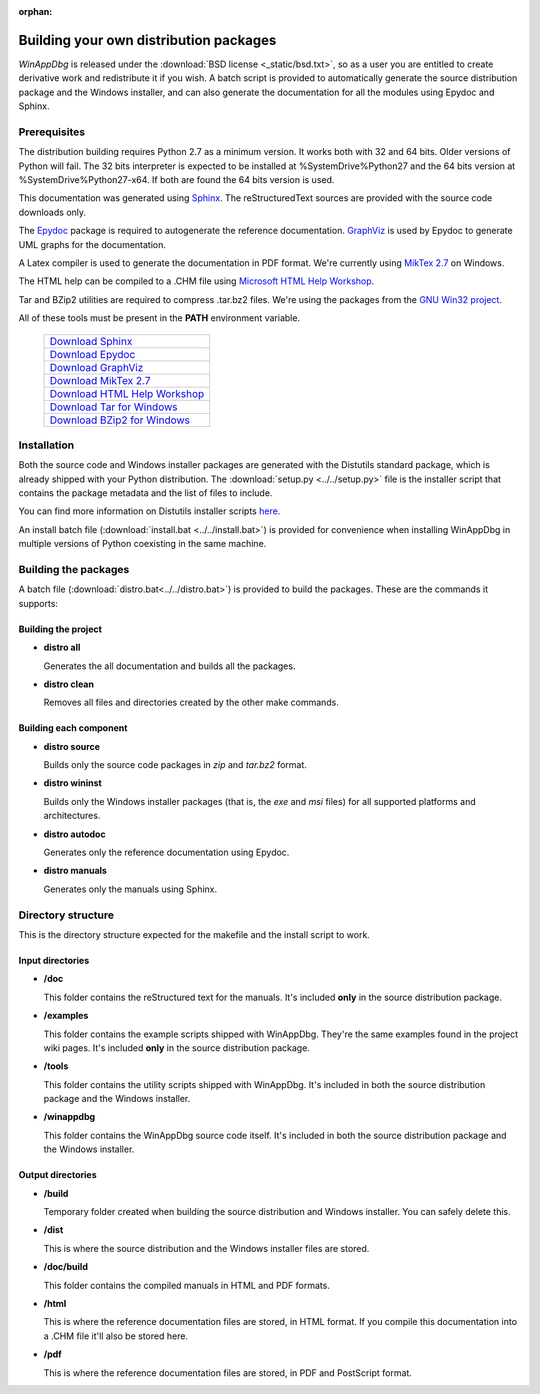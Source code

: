 .. _redistribution:

:orphan:

Building your own distribution packages
***************************************

*WinAppDbg* is released under the :download:`BSD license <_static/bsd.txt>`, so as a user you are entitled to create derivative work and redistribute it if you wish. A batch script is provided to automatically generate the source distribution package and the Windows installer, and can also generate the documentation for all the modules using Epydoc and Sphinx.

Prerequisites
-------------

The distribution building requires Python 2.7 as a minimum version. It works both with 32 and 64 bits. Older versions of Python will fail. The 32 bits interpreter is expected to be installed at %SystemDrive%\Python27 and the 64 bits version at %SystemDrive%\Python27-x64. If both are found the 64 bits version is used.

This documentation was generated using `Sphinx <http://sphinx.pocoo.org/>`_. The reStructuredText sources are provided with the source code downloads only.

The `Epydoc <http://epydoc.sourceforge.net/>`_ package is required to autogenerate the reference documentation. `GraphViz <http://www.graphviz.org/>`_ is used by Epydoc to generate UML graphs for the documentation.

A Latex compiler is used to generate the documentation in PDF format. We're currently using `MikTex 2.7 <http://miktex.org/>`_ on Windows.

The HTML help can be compiled to a .CHM file using `Microsoft HTML Help Workshop <http://go.microsoft.com/fwlink/?LinkId=154968>`_.

Tar and BZip2 utilities are required to compress .tar.bz2 files. We're using the packages from the `GNU Win32 project <http://gnuwin32.sourceforge.net/>`_.

All of these tools must be present in the **PATH** environment variable.

    +-------------------------------------------------------------------------------------+
    | `Download Sphinx             <http://pypi.python.org/pypi/Sphinx>`_                 |
    +-------------------------------------------------------------------------------------+
    | `Download Epydoc             <http://sourceforge.net/projects/epydoc/files/>`_      |
    +-------------------------------------------------------------------------------------+
    | `Download GraphViz           <http://www.graphviz.org/Download.php>`_               |
    +-------------------------------------------------------------------------------------+
    | `Download MikTex 2.7         <http://miktex.org/2.7/setup>`_                        |
    +-------------------------------------------------------------------------------------+
    | `Download HTML Help Workshop <http://go.microsoft.com/fwlink/?LinkId=154968>`_      |
    +-------------------------------------------------------------------------------------+
    | `Download Tar for Windows    <http://gnuwin32.sourceforge.net/packages/gtar.htm>`_  |
    +-------------------------------------------------------------------------------------+
    | `Download BZip2 for Windows  <http://gnuwin32.sourceforge.net/packages/bzip2.htm>`_ |
    +-------------------------------------------------------------------------------------+

Installation
------------

Both the source code and Windows installer packages are generated with the Distutils standard package, which is already shipped with your Python distribution. The :download:`setup.py <../../setup.py>` file is the installer script that contains the package metadata and the list of files to include.

You can find more information on Distutils installer scripts `here <http://docs.python.org/distutils/setupscript.html>`_.

An install batch file (:download:`install.bat <../../install.bat>`) is provided for convenience when installing WinAppDbg in multiple versions of Python coexisting in the same machine.

Building the packages
---------------------

A batch file (:download:`distro.bat<../../distro.bat>`) is provided to build the packages. These are the commands it supports:

Building the project
++++++++++++++++++++

* **distro all**

  Generates the all documentation and builds all the packages.

* **distro clean**

  Removes all files and directories created by the other make commands.

Building each component
+++++++++++++++++++++++

* **distro source**

  Builds only the source code packages in *zip* and *tar.bz2* format.

.. * **distro portable**
..
..   Builds only the portable packages in *zip* and *tar.bz2* format.

* **distro wininst**

  Builds only the Windows installer packages (that is, the *exe* and *msi* files) for all supported platforms and architectures.

* **distro autodoc**

  Generates only the reference documentation using Epydoc.

* **distro manuals**

  Generates only the manuals using Sphinx.

Directory structure
-------------------

This is the directory structure expected for the makefile and the install script to work.

Input directories
+++++++++++++++++

* **/doc**

  This folder contains the reStructured text for the manuals. It's included **only** in the source distribution package.

* **/examples**

  This folder contains the example scripts shipped with WinAppDbg. They're the same examples found in the project wiki pages. It's included **only** in the source distribution package.

* **/tools**

  This folder contains the utility scripts shipped with WinAppDbg. It's included in both the source distribution package and the Windows installer.

* **/winappdbg**

  This folder contains the WinAppDbg source code itself. It's included in both the source distribution package and the Windows installer.

Output directories
++++++++++++++++++

* **/build**

  Temporary folder created when building the source distribution and Windows installer. You can safely delete this.

* **/dist**

  This is where the source distribution and the Windows installer files are stored.

* **/doc/build**

  This folder contains the compiled manuals in HTML and PDF formats.

* **/html**

  This is where the reference documentation files are stored, in HTML format. If you compile this documentation into a .CHM file it'll also be stored here.

* **/pdf**

  This is where the reference documentation files are stored, in PDF and PostScript format.
